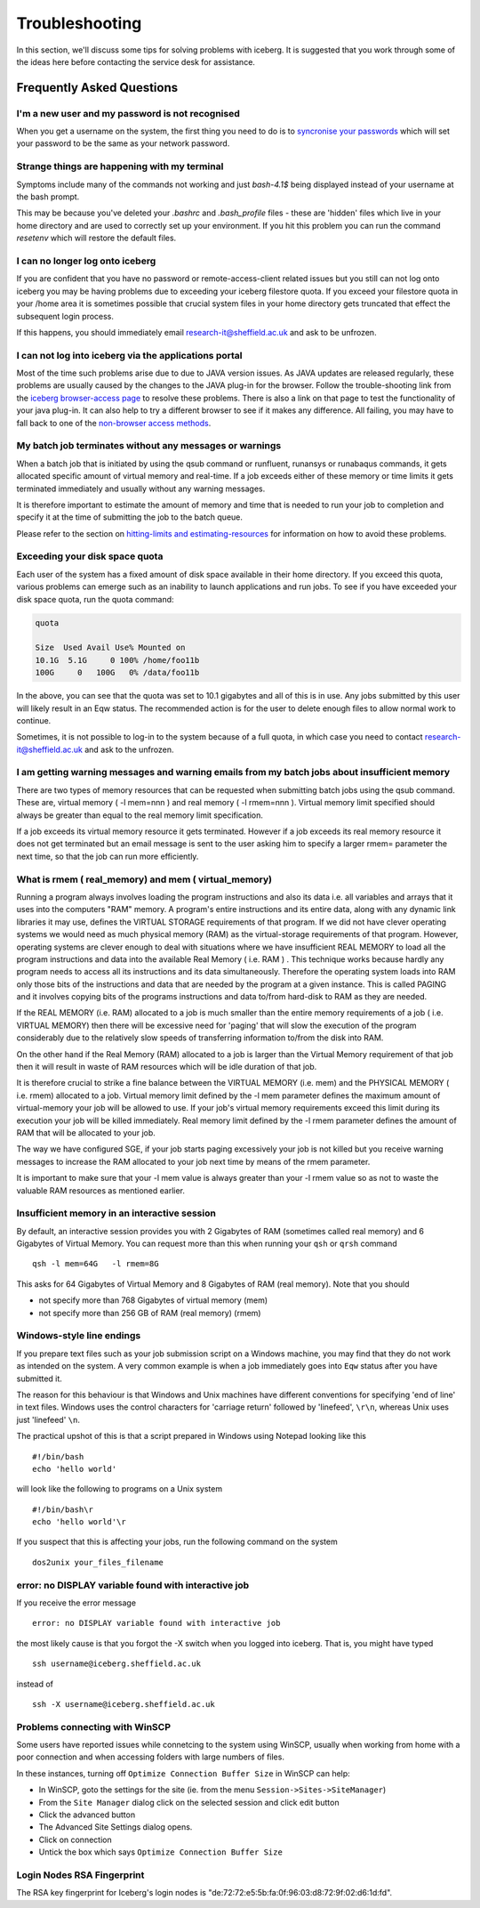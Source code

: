 .. _troubleshooting:

Troubleshooting
===============
In this section, we'll discuss some tips for solving problems with iceberg. It is suggested that you work through some of the ideas here before contacting the service desk for assistance.

Frequently Asked Questions
``````````````````````````

I'm a new user and my password is not recognised
------------------------------------------------
When you get a username on the system, the first thing you need to do is to `syncronise your passwords
<https://www.shef.ac.uk/cics/password>`_ which will set your password to be the same as your network password.

Strange things are happening with my terminal
---------------------------------------------
Symptoms include many of the commands not working and just `bash-4.1$` being displayed instead of your username at the bash prompt.

This may be because you've deleted your `.bashrc` and `.bash_profile` files - these are 'hidden' files which live in your home directory and are used to correctly set up your environment.  If you hit this problem you can run the command `resetenv` which will restore the default files.

I can no longer log onto iceberg
--------------------------------
If you are confident that you have no password or remote-access-client related issues but you still can not log onto iceberg you may be having problems due to exceeding your iceberg filestore quota.
If you exceed your filestore quota in your /home area it is sometimes possible that crucial system files in your home directory gets truncated that effect the subsequent login process.

If this happens, you should immediately email research-it@sheffield.ac.uk and ask to be unfrozen.

I can not log into iceberg via the applications portal
------------------------------------------------------
Most of the time such problems arise due to due to JAVA version issues. As JAVA updates are released regularly, these problems are usually caused by the changes to the JAVA plug-in for the browser.
Follow the trouble-shooting link from the `iceberg browser-access page <http://www.sheffield.ac.uk/cics/research/hpc/using/access/browser>`_ to resolve these problems. There is also a link on that page to test the functionality of your java plug-in. It can also help to try a different browser to see if it makes any difference.
All failing, you may have to fall back to one of the `non-browser access methods <http://www.sheffield.ac.uk/cics/research/hpc/using/access>`_.

My batch job terminates without any messages or warnings
--------------------------------------------------------

When a batch job that is initiated by using the qsub command or runfluent, runansys or runabaqus commands, it gets allocated specific amount of virtual memory and real-time.
If a job exceeds either of these memory or time limits it gets terminated immediately and usually without any warning messages.

It is therefore important to estimate the amount of memory and time that is needed to run your job to completion and specify it at the time of submitting the job to the batch queue.

Please refer to the section on `hitting-limits and estimating-resources <http://www.sheffield.ac.uk/cics/research/hpc/using/requirements>`_ for information on how to avoid these problems.

Exceeding your disk space quota
-------------------------------
Each user of the system has a fixed amount of disk space available in their home directory. If you exceed this quota, various problems can emerge such as an inability to launch applications and run jobs.
To see if you have exceeded your disk space quota, run the quota command:

.. code-block:: none

       quota

       Size  Used Avail Use% Mounted on
       10.1G  5.1G     0 100% /home/foo11b
       100G     0   100G   0% /data/foo11b

In the above, you can see that the quota was set to 10.1 gigabytes and all of this is in use. Any jobs submitted by this user will likely result in an Eqw status. The recommended action is for the user to delete enough files to allow normal work to continue.

Sometimes, it is not possible to log-in to the system because of a full quota, in which case you need to contact research-it@sheffield.ac.uk and ask to the unfrozen.

I am getting warning messages and warning emails from my batch jobs about insufficient memory
---------------------------------------------------------------------------------------------

There are two types of memory resources that can be requested when submitting batch jobs using the qsub command. These are, virtual memory ( -l mem=nnn ) and real memory ( -l rmem=nnn ).
Virtual memory limit specified should always be greater than equal to the real memory limit specification.

If a job exceeds its virtual memory resource it gets terminated. However if a job exceeds its real memory resource it does not get terminated but an email message is sent to the user asking him to specify a larger rmem= parameter the next time, so that the job can run more efficiently.

.. _real-vs-virt-mem:

What is rmem ( real_memory) and mem ( virtual_memory)
-----------------------------------------------------

Running a program always involves loading the program instructions and also its data i.e. all variables and arrays that it uses into the computers "RAM" memory. A program's entire instructions and its entire data, along with any dynamic link libraries it may use, defines the VIRTUAL STORAGE requirements of that program.
If we did not have clever operating systems we would need as much physical memory (RAM) as the virtual-storage requirements of that program.
However, operating systems are clever enough to deal with situations where we have insufficient REAL MEMORY to load all the program instructions and data into the available Real Memory ( i.e. RAM ) . This technique works because hardly any program needs to access all its instructions and its data simultaneously. Therefore the operating system loads into RAM only those bits of the instructions and data that are needed by the program at a given instance. This is called PAGING and it involves copying bits of the programs instructions and data to/from hard-disk to RAM as they are needed.

If the REAL MEMORY (i.e. RAM) allocated to a job is much smaller than the entire memory requirements of a job ( i.e. VIRTUAL MEMORY) then there will be excessive need for 'paging' that will slow the execution of the program considerably due to the relatively slow speeds of transferring information to/from the disk into RAM.

On the other hand if the Real Memory (RAM) allocated to a job is larger than the Virtual Memory requirement of that job then it will result in waste of RAM resources which will be idle duration of that job.

It is therefore crucial to strike a fine balance between the VIRTUAL MEMORY (i.e. mem) and the PHYSICAL MEMORY ( i.e. rmem) allocated to a job. Virtual memory limit defined by the -l mem parameter defines the maximum amount of virtual-memory your job will be allowed to use. If your job's virtual memory requirements exceed this limit during its execution your job will be killed immediately. Real memory limit defined by the -l rmem parameter defines the amount of RAM that will be allocated to your job.

The way we have configured SGE, if your job starts paging excessively your job is not killed but you receive warning messages to increase the RAM allocated to your job next time by means of the rmem parameter.

It is important to make sure that your -l mem value is always greater than your -l rmem value so as not to waste the valuable RAM resources as mentioned earlier.

Insufficient memory in an interactive session
---------------------------------------------
By default, an interactive session provides you with 2 Gigabytes of RAM (sometimes called real memory) and 6 Gigabytes of Virtual Memory. You can request more than this when running your ``qsh`` or ``qrsh`` command ::

        qsh -l mem=64G   -l rmem=8G

This asks for 64 Gigabytes of Virtual Memory and 8 Gigabytes of RAM (real memory). Note that you should

* not specify more than 768 Gigabytes of virtual memory (mem)
* not specify more than 256 GB of RAM (real memory) (rmem)

Windows-style line endings
--------------------------
If you prepare text files such as your job submission script on a Windows machine, you may find that they do not work as intended on the system. A very common example is when a job immediately goes into ``Eqw`` status after you have submitted it.

The reason for this behaviour is that Windows and Unix machines have different conventions for specifying 'end of line' in text files. Windows uses the control characters for 'carriage return' followed by 'linefeed', ``\r\n``, whereas Unix uses just 'linefeed' ``\n``.

The practical upshot of this is that a script prepared in Windows using Notepad looking like this ::

        #!/bin/bash
        echo 'hello world'

will look like the following to programs on a Unix system ::

        #!/bin/bash\r
        echo 'hello world'\r

If you suspect that this is affecting your jobs, run the following command on the system ::

        dos2unix your_files_filename

error: no DISPLAY variable found with interactive job
-----------------------------------------------------
If you receive the error message ::

        error: no DISPLAY variable found with interactive job

the most likely cause is that you forgot the -X switch when you logged into iceberg. That is, you might have typed ::

        ssh username@iceberg.sheffield.ac.uk

instead of ::

        ssh -X username@iceberg.sheffield.ac.uk


Problems connecting with WinSCP
-------------------------------
Some users have reported issues while connetcing to the system using WinSCP, usually when working from home with a poor connection and when accessing folders with large numbers of files.

In these instances, turning off ``Optimize Connection Buffer Size`` in WinSCP can help:

* In WinSCP, goto the settings for the site (ie. from the menu ``Session->Sites->SiteManager``)
* From the ``Site Manager`` dialog click on the selected session and click edit button
* Click the advanced button
* The Advanced Site Settings dialog opens.
* Click on connection
* Untick the box which says ``Optimize Connection Buffer Size``


Login Nodes RSA Fingerprint
---------------------------

The RSA key fingerprint for Iceberg's login nodes is "de:72:72:e5:5b:fa:0f:96:03:d8:72:9f:02:d6:1d:fd".
